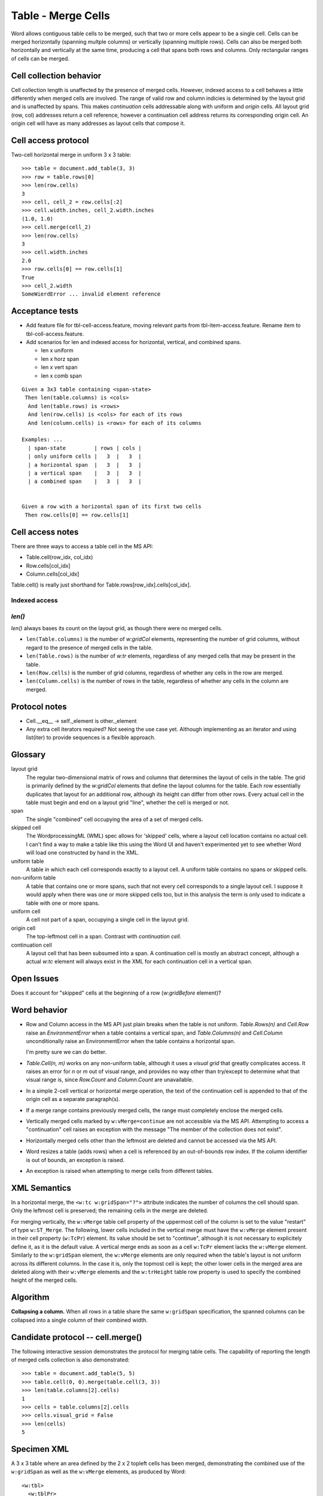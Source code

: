 
Table - Merge Cells
===================

Word allows contiguous table cells to be merged, such that two or more cells
appear to be a single cell. Cells can be merged horizontally (spanning
multple columns) or vertically (spanning multiple rows). Cells can also be
merged both horizontally and vertically at the same time, producing a cell
that spans both rows and columns. Only rectangular ranges of cells can be
merged.


Cell collection behavior
------------------------

Cell collection length is unaffected by the presence of merged cells.
However, indexed access to a cell behaves a little differently when merged
cells are involved. The range of valid row and column indicies is determined
by the layout grid and is unaffected by spans. This makes *continuation*
cells addressable along with uniform and *origin* cells. All layout grid
(row, col) addresses return a cell reference, however a continuation cell
address returns its corresponding origin cell. An origin cell will have as
many addresses as layout cells that compose it.


Cell access protocol
--------------------

Two-cell horizontal merge in uniform 3 x 3 table::

    >>> table = document.add_table(3, 3)
    >>> row = table.rows[0]
    >>> len(row.cells)
    3
    >>> cell, cell_2 = row.cells[:2]
    >>> cell.width.inches, cell_2.width.inches
    (1.0, 1.0)
    >>> cell.merge(cell_2)
    >>> len(row.cells)
    3
    >>> cell.width.inches
    2.0
    >>> row.cells[0] == row.cells[1]
    True
    >>> cell_2.width
    SomeWierdError ... invalid element reference


Acceptance tests
----------------

* Add feature file for tbl-cell-access.feature, moving relevant parts from
  tbl-item-access.feature. Rename item to tbl-coll-access.feature.

* Add scenarios for len and indexed access for horizontal, vertical, and
  combined spans.

  + len x uniform
  + len x horz span
  + len x vert span
  + len x comb span


::

  Given a 3x3 table containing <span-state>
   Then len(table.columns) is <cols>
    And len(table.rows) is <rows>
    And len(row.cells) is <cols> for each of its rows
    And len(column.cells) is <rows> for each of its columns

  Examples: ...
    | span-state         | rows | cols |
    | only uniform cells |   3  |   3  |
    | a horizontal span  |   3  |   3  |
    | a vertical span    |   3  |   3  |
    | a combined span    |   3  |   3  |


  Given a row with a horizontal span of its first two cells
   Then row.cells[0] == row.cells[1]


Cell access notes
-----------------

There are three ways to access a table cell in the MS API:

* Table.cell(row_idx, col_idx)
* Row.cells[col_idx]
* Column.cells[col_idx]

Table.cell() is really just shorthand for Table.rows[row_idx].cells[col_idx].


Indexed access
~~~~~~~~~~~~~~

`len()`
~~~~~~~

`len()` always bases its count on the layout grid, as though there were no
merged cells.

* ``len(Table.columns)`` is the number of `w:gridCol` elements, representing
  the number of grid columns, without regard to the presence of merged cells
  in the table.

* ``len(Table.rows)`` is the number of `w:tr` elements, regardless of any
  merged cells that may be present in the table.

* ``len(Row.cells)`` is the number of grid columns, regardless of whether any
  cells in the row are merged.

* ``len(Column.cells)`` is the number of rows in the table, regardless of
  whether any cells in the column are merged.


Protocol notes
--------------

* Cell.__eq__ -> self._element is other._element
* Any extra cell iterators required? Not seeing the use case yet. Although
  implementing as an iterator and using list(iter) to provide sequences is
  a flexible approach.


Glossary
--------

layout grid
    The regular two-dimensional matrix of rows and columns that determines
    the layout of cells in the table. The grid is primarily defined by the
    `w:gridCol` elements that define the layout columns for the table. Each
    row essentially duplicates that layout for an additional row, although
    its height can differ from other rows. Every actual cell in the table
    must begin and end on a layout grid "line", whether the cell is merged or
    not.

span
    The single "combined" cell occupying the area of a set of merged cells.

skipped cell
    The WordprocessingML (WML) spec allows for 'skipped' cells, where
    a layout cell location contains no actual cell. I can't find a way to
    make a table like this using the Word UI and haven't experimented yet to
    see whether Word will load one constructed by hand in the XML.

uniform table
    A table in which each cell corresponds exactly to a layout cell.
    A uniform table contains no spans or skipped cells.

non-uniform table
    A table that contains one or more spans, such that not every cell
    corresponds to a single layout cell. I suppose it would apply when there
    was one or more skipped cells too, but in this analysis the term is only
    used to indicate a table with one or more spans.

uniform cell
    A cell not part of a span, occupying a single cell in the layout grid.

origin cell
    The top-leftmost cell in a span. Contrast with *continuation cell*.

continuation cell
    A layout cell that has been subsumed into a span. A continuation cell is
    mostly an abstract concept, although a actual `w:tc` element will always
    exist in the XML for each continuation cell in a vertical span.


Open Issues
-----------

Does it account for "skipped" cells at the beginning of a row (`w:gridBefore`
element)?


Word behavior
-------------

* Row and Column access in the MS API just plain breaks when the table is not
  uniform. `Table.Rows(n)` and `Cell.Row` raise an `EnvironmentError` when a
  table contains a vertical span, and `Table.Columns(n)` and `Cell.Column`
  unconditionally raise an EnvironmentError when the table contains
  a horizontal span.

  I'm pretty sure we can do better.

* `Table.Cell(n, m)` works on any non-uniform table, although it uses
  a *visual grid* that greatly complicates access. It raises an error for `n`
  or `m` out of visual range, and provides no way other than try/except to
  determine what that visual range is, since `Row.Count` and `Column.Count`
  are unavailable.

* In a simple 2-cell vertical or horizontal merge operation, the text of the
  continuation cell is appended to that of the origin cell as a separate
  paragraph(s).

* If a merge range contains previously merged cells, the range must
  completely enclose the merged cells.

* Vertically merged cells marked by ``w:vMerge=continue`` are not accessible
  via the MS API. Attempting to access a "continuation" cell raises an
  exception with the message "The member of the collection does not exist".

* Horizontally merged cells other than the leftmost are deleted and cannot
  be accessed via the MS API.

* Word resizes a table (adds rows) when a cell is referenced by an
  out-of-bounds row index. If the column identifier is out of bounds, an
  exception is raised.

* An exception is raised when attempting to merge cells from different tables.


XML Semantics
-------------

In a horizontal merge, the ``<w:tc w:gridSpan="?">`` attribute indicates the
number of columns the cell should span. Only the leftmost cell is preserved;
the remaining cells in the merge are deleted.

For merging vertically, the ``w:vMerge`` table cell property of the uppermost
cell of the column is set to the value "restart" of type ``w:ST_Merge``. The
following, lower cells included in the vertical merge must have the
``w:vMerge`` element present in their cell property (``w:TcPr``) element. Its
value should be set to "continue", although it is not necessary to
explicitely define it, as it is the default value. A vertical merge ends as
soon as a cell ``w:TcPr`` element lacks the ``w:vMerge`` element. Similarly
to the ``w:gridSpan`` element, the ``w:vMerge`` elements are only required
when the table's layout is not uniform across its different columns. In the
case it is, only the topmost cell is kept; the other lower cells in the
merged area are deleted along with their ``w:vMerge`` elements and the
``w:trHeight`` table row property is used to specify the combined height of
the merged cells.


Algorithm
---------

**Collapsing a column.** When all rows in a table share the same
``w:gridSpan`` specification, the spanned columns can be collapsed into
a single column of their combined width.


.. python-docx API refinements over Word's
.. ~~~~~~~~~~~~~~~~~~~~~~~~~~~~~~~~~~~~~~~

.. Addressing some of the Word API deficiencies when dealing with merged cells,
.. the following new features were introduced:

.. * A row or column has a defined length when it contains merged cells. 
..   The reported length includes the normal (unmerged) cells, plus all the
..   *master* merged cells. By *master* merged cells, we understand the leftmost
..   cell of an horizontally merged area, the top-most cell of a vertically
..   merged area, or the top-left-most cell of two-ways merged area.

.. * The same logic is applied to filter the iterable cells in a _ColumnCells or
..   _RowCells cells collection and a restricted access error message is written
..   when trying to access visually hidden, non master merged cells.

.. .. note:: Not liking this next idea yet. Or basically this notion of
..    "restricted access cells" in general. What is the purpose of accessing
..    a merge "continuation" cell? All the action is happening in the "master"
..    cell, isn't it? Plus what do you do if no continuation cell exists because
..    a `w:gridSpan` element was used without a `w:hMerge` element? That would
..    make it a "maybe there" cell, which would complicate client code like
..    crazy.

.. * The smart filtering of hidden merged cells, dubbed *visual grid* can be
..   turned off to gain access to cells which would normally be restricted,
..   either via the ``Table.cell`` method's third argument, or by setting the
..   ``visual_grid`` static property of a ``_RowCells`` or ``_ColumnsCell``
..   instance to *False*.


Candidate protocol -- cell.merge()
----------------------------------

The following interactive session demonstrates the protocol for merging table
cells. The capability of reporting the length of merged cells collection is
also demonstrated::

    >>> table = document.add_table(5, 5)
    >>> table.cell(0, 0).merge(table.cell(3, 3))
    >>> len(table.columns[2].cells)
    1
    >>> cells = table.columns[2].cells
    >>> cells.visual_grid = False
    >>> len(cells)
    5

Specimen XML
------------

.. highlight:: xml

A 3 x 3 table where an area defined by the 2 x 2 topleft cells has been
merged, demonstrating the combined use of the ``w:gridSpan`` as well as the
``w:vMerge`` elements, as produced by Word::

  <w:tbl>
    <w:tblPr>
       <w:tblW w:w="0" w:type="auto" />
    </w:tblPr>
    <w:tblGrid>
       <w:gridCol w:w="3192" />
       <w:gridCol w:w="3192" />
       <w:gridCol w:w="3192" />
    </w:tblGrid>
    <w:tr>
       <w:tc>
          <w:tcPr>
             <w:tcW w:w="6384" w:type="dxa" />
             <w:gridSpan w:val="2" />
             <w:vMerge w:val="restart" />
          </w:tcPr>
       </w:tc>
       <w:tc>
          <w:tcPr>
             <w:tcW w:w="3192" w:type="dxa" />
          </w:tcPr>
       </w:tc>
    </w:tr>
    <w:tr>
       <w:tc>
          <w:tcPr>
             <w:tcW w:w="6384" w:type="dxa" />
             <w:gridSpan w:val="2" />
             <w:vMerge />
          </w:tcPr>
       </w:tc>
       <w:tc>
          <w:tcPr>
             <w:tcW w:w="3192" w:type="dxa" />
          </w:tcPr>
       </w:tc>
    </w:tr>
    <w:tr>
       <w:tc>
          <w:tcPr>
             <w:tcW w:w="3192" w:type="dxa" />
          </w:tcPr>
       </w:tc>
       <w:tc>
          <w:tcPr>
             <w:tcW w:w="3192" w:type="dxa" />
          </w:tcPr>
       </w:tc>
       <w:tc>
          <w:tcPr>
             <w:tcW w:w="3192" w:type="dxa" />
          </w:tcPr>
       </w:tc>
    </w:tr>
  </w:tbl>


Schema excerpt
--------------

.. highlight:: xml

::

  <xsd:complexType name="CT_TcPr">  <!-- denormalized -->
    <xsd:sequence>
      <xsd:element name="cnfStyle"             type="CT_Cnf"           minOccurs="0"/>
      <xsd:element name="tcW"                  type="CT_TblWidth"      minOccurs="0"/>
      <xsd:element name="gridSpan"             type="CT_DecimalNumber" minOccurs="0"/>
      <xsd:element name="hMerge"               type="CT_HMerge"        minOccurs="0"/>
      <xsd:element name="vMerge"               type="CT_VMerge"        minOccurs="0"/>
      <xsd:element name="tcBorders"            type="CT_TcBorders"     minOccurs="0"/>
      <xsd:element name="shd"                  type="CT_Shd"           minOccurs="0"/>
      <xsd:element name="noWrap"               type="CT_OnOff"         minOccurs="0"/>
      <xsd:element name="tcMar"                type="CT_TcMar"         minOccurs="0"/>
      <xsd:element name="textDirection"        type="CT_TextDirection" minOccurs="0"/>
      <xsd:element name="tcFitText"            type="CT_OnOff"         minOccurs="0"/>
      <xsd:element name="vAlign"               type="CT_VerticalJc"    minOccurs="0"/>
      <xsd:element name="hideMark"             type="CT_OnOff"         minOccurs="0"/>
      <xsd:element name="headers"              type="CT_Headers"       minOccurs="0"/>
      <xsd:choice                                                      minOccurs="0"/>
        <xsd:element name="cellIns"            type="CT_TrackChange"/>
        <xsd:element name="cellDel"            type="CT_TrackChange"/>
        <xsd:element name="cellMerge"          type="CT_CellMergeTrackChange"/>
      </xsd:choice>
      <xsd:element name="tcPrChange"           type="CT_TcPrChange"    minOccurs="0"/>
    </xsd:sequence>
  </xsd:complexType>

  <xsd:complexType name="CT_DecimalNumber">
    <xsd:attribute name="val" type="ST_DecimalNumber" use="required"/>
  </xsd:complexType>

  <xsd:simpleType name="ST_DecimalNumber">
     <xsd:restriction base="xsd:integer"/>
  </xsd:simpleType>

  <xsd:complexType name="CT_VMerge">
    <xsd:attribute name="val" type="ST_Merge"/>
  </xsd:complexType>

  <xsd:complexType name="CT_HMerge">
    <xsd:attribute name="val" type="ST_Merge"/>
  </xsd:complexType>

  <xsd:simpleType name="ST_Merge">
    <xsd:restriction base="xsd:string">
      <xsd:enumeration value="continue"/>
      <xsd:enumeration value="restart"/>
    </xsd:restriction>
  </xsd:simpleType>


Ressources
----------

* `Cell.Merge Method on MSDN`_

.. _`Cell.Merge Method on MSDN`:
   http://msdn.microsoft.com/en-us/library/office/ff821310%28v=office.15%29.aspx

Relevant sections in the ISO Spec
~~~~~~~~~~~~~~~~~~~~~~~~~~~~~~~~~
* 17.4.17 gridSpan (Grid Columns Spanned by Current Table Cell)
* 17.4.84 vMerge (Vertically Merged Cell)
* 17.18.57 ST_Merge (Merged Cell Type)
